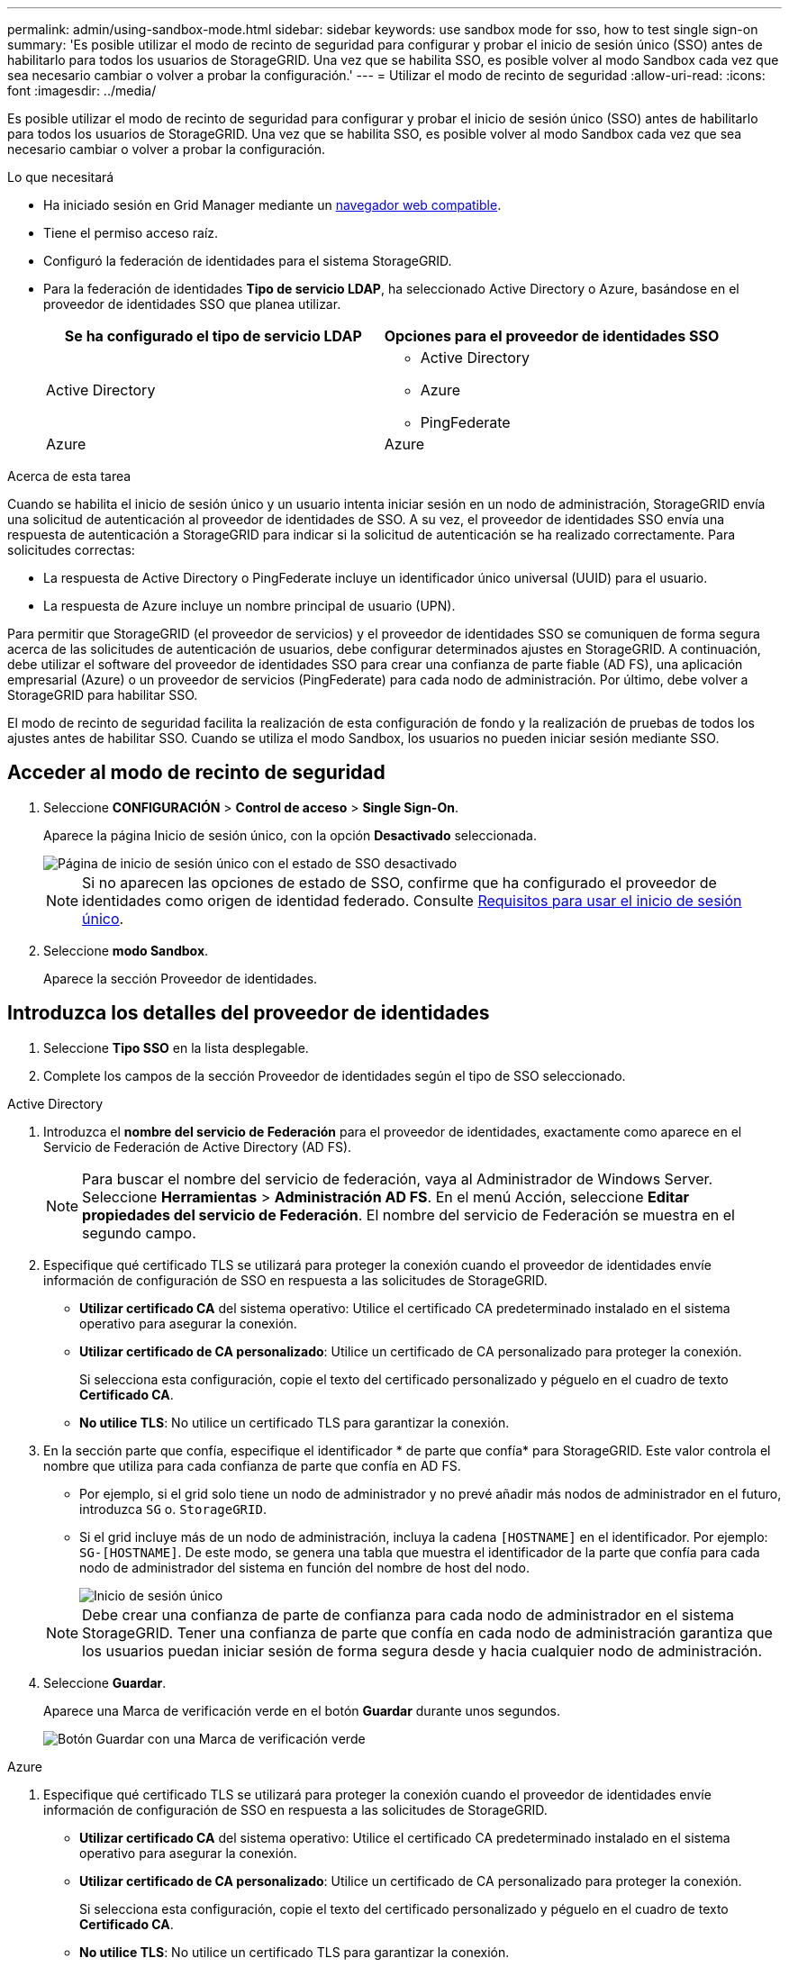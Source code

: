 ---
permalink: admin/using-sandbox-mode.html 
sidebar: sidebar 
keywords: use sandbox mode for sso, how to test single sign-on 
summary: 'Es posible utilizar el modo de recinto de seguridad para configurar y probar el inicio de sesión único (SSO) antes de habilitarlo para todos los usuarios de StorageGRID. Una vez que se habilita SSO, es posible volver al modo Sandbox cada vez que sea necesario cambiar o volver a probar la configuración.' 
---
= Utilizar el modo de recinto de seguridad
:allow-uri-read: 
:icons: font
:imagesdir: ../media/


[role="lead"]
Es posible utilizar el modo de recinto de seguridad para configurar y probar el inicio de sesión único (SSO) antes de habilitarlo para todos los usuarios de StorageGRID. Una vez que se habilita SSO, es posible volver al modo Sandbox cada vez que sea necesario cambiar o volver a probar la configuración.

.Lo que necesitará
* Ha iniciado sesión en Grid Manager mediante un xref:../admin/web-browser-requirements.adoc[navegador web compatible].
* Tiene el permiso acceso raíz.
* Configuró la federación de identidades para el sistema StorageGRID.
* Para la federación de identidades *Tipo de servicio LDAP*, ha seleccionado Active Directory o Azure, basándose en el proveedor de identidades SSO que planea utilizar.
+
[cols="1a,1a"]
|===
| Se ha configurado el tipo de servicio LDAP | Opciones para el proveedor de identidades SSO 


 a| 
Active Directory
 a| 
** Active Directory
** Azure
** PingFederate




 a| 
Azure
 a| 
Azure

|===


.Acerca de esta tarea
Cuando se habilita el inicio de sesión único y un usuario intenta iniciar sesión en un nodo de administración, StorageGRID envía una solicitud de autenticación al proveedor de identidades de SSO. A su vez, el proveedor de identidades SSO envía una respuesta de autenticación a StorageGRID para indicar si la solicitud de autenticación se ha realizado correctamente. Para solicitudes correctas:

* La respuesta de Active Directory o PingFederate incluye un identificador único universal (UUID) para el usuario.
* La respuesta de Azure incluye un nombre principal de usuario (UPN).


Para permitir que StorageGRID (el proveedor de servicios) y el proveedor de identidades SSO se comuniquen de forma segura acerca de las solicitudes de autenticación de usuarios, debe configurar determinados ajustes en StorageGRID. A continuación, debe utilizar el software del proveedor de identidades SSO para crear una confianza de parte fiable (AD FS), una aplicación empresarial (Azure) o un proveedor de servicios (PingFederate) para cada nodo de administración. Por último, debe volver a StorageGRID para habilitar SSO.

El modo de recinto de seguridad facilita la realización de esta configuración de fondo y la realización de pruebas de todos los ajustes antes de habilitar SSO. Cuando se utiliza el modo Sandbox, los usuarios no pueden iniciar sesión mediante SSO.



== Acceder al modo de recinto de seguridad

. Seleccione *CONFIGURACIÓN* > *Control de acceso* > *Single Sign-On*.
+
Aparece la página Inicio de sesión único, con la opción *Desactivado* seleccionada.

+
image::../media/sso_status_disabled.png[Página de inicio de sesión único con el estado de SSO desactivado]

+

NOTE: Si no aparecen las opciones de estado de SSO, confirme que ha configurado el proveedor de identidades como origen de identidad federado. Consulte xref:requirements-for-sso.adoc[Requisitos para usar el inicio de sesión único].

. Seleccione *modo Sandbox*.
+
Aparece la sección Proveedor de identidades.





== Introduzca los detalles del proveedor de identidades

. Seleccione *Tipo SSO* en la lista desplegable.
. Complete los campos de la sección Proveedor de identidades según el tipo de SSO seleccionado.


[role="tabbed-block"]
====
.Active Directory
--
. Introduzca el *nombre del servicio de Federación* para el proveedor de identidades, exactamente como aparece en el Servicio de Federación de Active Directory (AD FS).
+

NOTE: Para buscar el nombre del servicio de federación, vaya al Administrador de Windows Server. Seleccione *Herramientas* > *Administración AD FS*. En el menú Acción, seleccione *Editar propiedades del servicio de Federación*. El nombre del servicio de Federación se muestra en el segundo campo.

. Especifique qué certificado TLS se utilizará para proteger la conexión cuando el proveedor de identidades envíe información de configuración de SSO en respuesta a las solicitudes de StorageGRID.
+
** *Utilizar certificado CA* del sistema operativo: Utilice el certificado CA predeterminado instalado en el sistema operativo para asegurar la conexión.
** *Utilizar certificado de CA personalizado*: Utilice un certificado de CA personalizado para proteger la conexión.
+
Si selecciona esta configuración, copie el texto del certificado personalizado y péguelo en el cuadro de texto *Certificado CA*.

** *No utilice TLS*: No utilice un certificado TLS para garantizar la conexión.


. En la sección parte que confía, especifique el identificador * de parte que confía* para StorageGRID. Este valor controla el nombre que utiliza para cada confianza de parte que confía en AD FS.
+
** Por ejemplo, si el grid solo tiene un nodo de administrador y no prevé añadir más nodos de administrador en el futuro, introduzca `SG` o. `StorageGRID`.
** Si el grid incluye más de un nodo de administración, incluya la cadena `[HOSTNAME]` en el identificador. Por ejemplo: `SG-[HOSTNAME]`. De este modo, se genera una tabla que muestra el identificador de la parte que confía para cada nodo de administrador del sistema en función del nombre de host del nodo.
+
image::../media/sso_status_sandbox_mode_active_directory.png[Inicio de sesión único,Sandbox mode enabled,Relying party identifiers shown for several Admin Nodes]

+

NOTE: Debe crear una confianza de parte de confianza para cada nodo de administrador en el sistema StorageGRID. Tener una confianza de parte que confía en cada nodo de administración garantiza que los usuarios puedan iniciar sesión de forma segura desde y hacia cualquier nodo de administración.



. Seleccione *Guardar*.
+
Aparece una Marca de verificación verde en el botón *Guardar* durante unos segundos.

+
image::../media/save_button_green_checkmark.gif[Botón Guardar con una Marca de verificación verde]



--
.Azure
--
. Especifique qué certificado TLS se utilizará para proteger la conexión cuando el proveedor de identidades envíe información de configuración de SSO en respuesta a las solicitudes de StorageGRID.
+
** *Utilizar certificado CA* del sistema operativo: Utilice el certificado CA predeterminado instalado en el sistema operativo para asegurar la conexión.
** *Utilizar certificado de CA personalizado*: Utilice un certificado de CA personalizado para proteger la conexión.
+
Si selecciona esta configuración, copie el texto del certificado personalizado y péguelo en el cuadro de texto *Certificado CA*.

** *No utilice TLS*: No utilice un certificado TLS para garantizar la conexión.


. En la sección aplicación de empresa, especifique *Nombre de aplicación de empresa* para StorageGRID. Este valor controla el nombre que se utiliza para cada aplicación empresarial en Azure AD.
+
** Por ejemplo, si el grid solo tiene un nodo de administrador y no prevé añadir más nodos de administrador en el futuro, introduzca `SG` o. `StorageGRID`.
** Si el grid incluye más de un nodo de administración, incluya la cadena `[HOSTNAME]` en el identificador. Por ejemplo: `SG-[HOSTNAME]`. De este modo, se genera una tabla que muestra el nombre de una aplicación empresarial para cada nodo de administrador del sistema en función del nombre de host del nodo.
+
image::../media/sso_status_sandbox_mode_azure.png[Inicio de sesión único,Sandbox mode enabled,Relying party identifiers shown for several Admin Nodes]

+

NOTE: Debe crear una aplicación empresarial para cada nodo administrador en el sistema StorageGRID. Disponer de una aplicación empresarial para cada nodo de administración garantiza que los usuarios puedan iniciar sesión de forma segura en cualquier nodo de administración.



. Siga los pasos de xref:../admin/creating-enterprise-application-azure.adoc[Cree aplicaciones empresariales en Azure AD] Para crear una aplicación de empresa para cada nodo de administración que se muestra en la tabla.
. Desde Azure AD, copie la URL de metadatos de federación para cada aplicación empresarial. A continuación, pegue esta URL en el campo *URL* de metadatos de Federación correspondiente de StorageGRID.
. Después de copiar y pegar una dirección URL de metadatos de federación para todos los nodos de administración, seleccione *Guardar*.
+
Aparece una Marca de verificación verde en el botón *Guardar* durante unos segundos.

+
image::../media/save_button_green_checkmark.gif[Botón Guardar con una Marca de verificación verde]



--
.PingFederate
--
. Especifique qué certificado TLS se utilizará para proteger la conexión cuando el proveedor de identidades envíe información de configuración de SSO en respuesta a las solicitudes de StorageGRID.
+
** *Utilizar certificado CA* del sistema operativo: Utilice el certificado CA predeterminado instalado en el sistema operativo para asegurar la conexión.
** *Utilizar certificado de CA personalizado*: Utilice un certificado de CA personalizado para proteger la conexión.
+
Si selecciona esta configuración, copie el texto del certificado personalizado y péguelo en el cuadro de texto *Certificado CA*.

** *No utilice TLS*: No utilice un certificado TLS para garantizar la conexión.


. En la sección Proveedor de servicios (SP), especifique *ID de conexión SP* para StorageGRID. Este valor controla el nombre que utiliza para cada conexión SP en PingFederate.
+
** Por ejemplo, si el grid solo tiene un nodo de administrador y no prevé añadir más nodos de administrador en el futuro, introduzca `SG` o. `StorageGRID`.
** Si el grid incluye más de un nodo de administración, incluya la cadena `[HOSTNAME]` en el identificador. Por ejemplo: `SG-[HOSTNAME]`. De este modo, se genera una tabla que muestra el ID de conexión del SP para cada nodo de administrador del sistema, según el nombre de host del nodo.
+
image::../media/sso_status_sandbox_mode_ping_federated.png[Inicio de sesión único,Sandbox mode enabled,Relying party identifiers shown for several Admin Nodes]

+

NOTE: Debe crear una conexión de SP para cada nodo de administrador en el sistema StorageGRID. Tener una conexión de SP para cada nodo de administrador garantiza que los usuarios puedan iniciar sesión de forma segura en cualquier nodo de administrador.



. Especifique la dirección URL de metadatos de federación para cada nodo de administración en el campo *URL de metadatos de Federación*.
+
Utilice el siguiente formato:

+
[listing]
----
https://<Federation Service Name>:<port>/pf/federation_metadata.ping?PartnerSpId=<SP Connection ID>
----
. Seleccione *Guardar*.
+
Aparece una Marca de verificación verde en el botón *Guardar* durante unos segundos.

+
image::../media/save_button_green_checkmark.gif[Botón Guardar con una Marca de verificación verde]



--
====


== Configurar las confianzas de partes de confianza, las aplicaciones de la empresa o las conexiones de SP

Cuando se guarde la configuración, aparecerá el aviso de confirmación del modo Sandbox. Este aviso confirma que el modo de recinto de seguridad está ahora activado y proporciona instrucciones de descripción general.

StorageGRID puede permanecer en modo de recinto limitado siempre que sea necesario. Sin embargo, cuando se selecciona *modo Sandbox* en la página Single Sign-On, SSO está desactivado para todos los usuarios de StorageGRID. Solo los usuarios locales pueden iniciar sesión.

Siga estos pasos para configurar trusting Party trusts (Active Directory), completar aplicaciones empresariales (Azure) o configurar conexiones SP (PingFederate).

[role="tabbed-block"]
====
.Active Directory
--
. Vaya a Servicios de Federación de Active Directory (AD FS).
. Cree una o varias confianzas de parte que dependan para StorageGRID, utilizando cada identificador de parte que dependa que se muestra en la tabla de la página StorageGRID Single Sign-On.
+
Debe crear una confianza para cada nodo de administrador que se muestra en la tabla.

+
Para obtener instrucciones, vaya a. xref:../admin/creating-relying-party-trusts-in-ad-fs.adoc[Crear confianzas de parte de confianza en AD FS].



--
.Azure
--
. En la página Single Sign-On del nodo de administrador al que ha iniciado sesión actualmente, seleccione el botón para descargar y guardar los metadatos SAML.
. A continuación, para cualquier otro nodo de administrador en el grid, repita estos pasos:
+
.. Inicie sesión en el nodo.
.. Seleccione *CONFIGURACIÓN* > *Control de acceso* > *Single Sign-On*.
.. Descargue y guarde los metadatos de SAML de ese nodo.


. Vaya al portal de Azure.
. Siga los pasos de xref:../admin/creating-enterprise-application-azure.adoc[Cree aplicaciones empresariales en Azure AD] Para cargar el archivo de metadatos SAML para cada nodo de administrador en la aplicación empresarial de Azure correspondiente.


--
.PingFederate
--
. En la página Single Sign-On del nodo de administrador al que ha iniciado sesión actualmente, seleccione el botón para descargar y guardar los metadatos SAML.
. A continuación, para cualquier otro nodo de administrador en el grid, repita estos pasos:
+
.. Inicie sesión en el nodo.
.. Seleccione *CONFIGURACIÓN* > *Control de acceso* > *Single Sign-On*.
.. Descargue y guarde los metadatos de SAML de ese nodo.


. Vaya a PingFederate.
. xref:../admin/creating-sp-connection-ping.adoc[Cree una o varias conexiones de proveedor de servicios (SP) para StorageGRID]. Utilice el ID de conexión del SP para cada nodo de administrador (que se muestra en la tabla de la página StorageGRID Single Sign-On) y los metadatos SAML que ha descargado para ese nodo de administrador.
+
Debe crear una conexión de SP para cada nodo de administrador que se muestra en la tabla.



--
====


== Probar conexiones SSO

Antes de aplicar el uso del inicio de sesión único para todo el sistema StorageGRID, debe confirmar que el inicio de sesión único y el cierre de sesión único están correctamente configurados para cada nodo de administración.

[role="tabbed-block"]
====
.Active Directory
--
. En la página Inicio de sesión único de StorageGRID, localice el vínculo en el mensaje modo Sandbox.
+
La dirección URL se deriva del valor introducido en el campo *Nombre de servicio de Federación*.

+
image::../media/sso_sandbox_mode_url.gif[URL de la página de inicio de sesión del proveedor de identidades]

. Seleccione el enlace, o copie y pegue la URL en un navegador para acceder a la página de inicio de sesión del proveedor de identidades.
. Para confirmar que puede utilizar SSO para iniciar sesión en StorageGRID, seleccione *Iniciar sesión en uno de los siguientes sitios*, seleccione el identificador de la parte que confía para su nodo de administración principal y seleccione *Iniciar sesión*.
+
image::../media/sso_sandbox_mode_testing.gif[Probar las confianzas de la parte de confianza en el modo SSO Sandbox]

. Introduzca el nombre de usuario y la contraseña federados.
+
** Si las operaciones de inicio de sesión y cierre de sesión SSO se realizan correctamente, se muestra un mensaje de éxito.
+
image::../media/sso_sandbox_mode_sign_in_success.gif[Autenticación SSO y mensaje de cierre de sesión de la prueba de éxito]

** Si la operación de SSO se realiza sin errores, se muestra un mensaje de error. Solucione el problema, borre las cookies del navegador e inténtelo de nuevo.


. Repita estos pasos para verificar la conexión SSO para cada nodo de administrador en el grid.


--
.Azure
--
. Vaya a la página Single Sign-On del portal de Azure.
. Seleccione *probar esta aplicación*.
. Introduzca las credenciales de un usuario federado.
+
** Si las operaciones de inicio de sesión y cierre de sesión SSO se realizan correctamente, se muestra un mensaje de éxito.
+
image::../media/sso_sandbox_mode_sign_in_success.gif[Autenticación SSO y mensaje de cierre de sesión de la prueba de éxito]

** Si la operación de SSO se realiza sin errores, se muestra un mensaje de error. Solucione el problema, borre las cookies del navegador e inténtelo de nuevo.


. Repita estos pasos para verificar la conexión SSO para cada nodo de administrador en el grid.


--
.PingFederate
--
. En la página Inicio de sesión único de StorageGRID, seleccione el primer enlace en el mensaje modo Sandbox.
+
Seleccione y pruebe un enlace cada vez.

+
image::../media/sso_sandbox_mode_enabled_ping.png[Inicio de sesión único]

. Introduzca las credenciales de un usuario federado.
+
** Si las operaciones de inicio de sesión y cierre de sesión SSO se realizan correctamente, se muestra un mensaje de éxito.
+
image::../media/sso_sandbox_mode_sign_in_success.gif[Autenticación SSO y mensaje de cierre de sesión de la prueba de éxito]

** Si la operación de SSO se realiza sin errores, se muestra un mensaje de error. Solucione el problema, borre las cookies del navegador e inténtelo de nuevo.


. Seleccione el siguiente enlace para verificar la conexión de SSO para cada nodo de administrador de la cuadrícula.
+
Si ve un mensaje Página caducada, seleccione el botón *Atrás* de su explorador y vuelva a enviar sus credenciales.



--
====


== Active el inicio de sesión único

Una vez que haya confirmado que puede usar SSO para iniciar sesión en cada nodo de administración, puede habilitar SSO en todo el sistema StorageGRID.


IMPORTANT: Cuando SSO está habilitado, todos los usuarios deben utilizar SSO para acceder a Grid Manager, al arrendatario Manager, a la API de gestión de grid y a la API de gestión de inquilinos. Los usuarios locales ya no pueden acceder a StorageGRID.

. Seleccione *CONFIGURACIÓN* > *Control de acceso* > *Single Sign-On*.
. Cambie el estado de SSO a *habilitado*.
. Seleccione *Guardar*.
. Revise el mensaje de advertencia y seleccione *Aceptar*.
+
El inicio de sesión único ahora está activado.




IMPORTANT: Si utiliza el portal de Azure y accede a StorageGRID desde el mismo equipo que utiliza para acceder a Azure, asegúrese de que el usuario del portal de Azure también sea un usuario de StorageGRID autorizado (un usuario de un grupo federado que se ha importado a StorageGRID) O cierre la sesión en Azure Portal antes de intentar iniciar sesión en StorageGRID.
